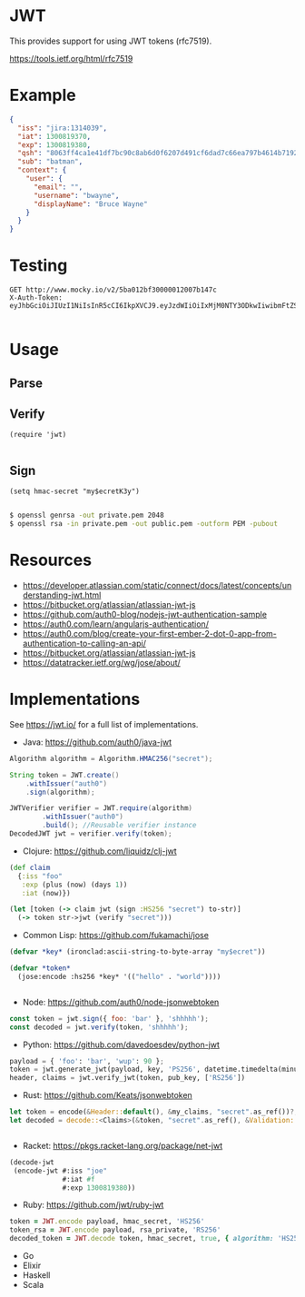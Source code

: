* JWT

This provides support for using JWT tokens (rfc7519).

https://tools.ietf.org/html/rfc7519

* Example

#+BEGIN_SRC json
  {
    "iss": "jira:1314039",
    "iat": 1300819370,
    "exp": 1300819380,
    "qsh": "8063ff4ca1e41df7bc90c8ab6d0f6207d491cf6dad7c66ea797b4614b71922e9",
    "sub": "batman",
    "context": {
      "user": {
        "email": "",
        "username": "bwayne",
        "displayName": "Bruce Wayne"
      }
    }
  }
#+END_SRC

* Testing

#+BEGIN_SRC http :pretty
GET http://www.mocky.io/v2/5ba012bf30000012007b147c
X-Auth-Token: eyJhbGciOiJIUzI1NiIsInR5cCI6IkpXVCJ9.eyJzdWIiOiIxMjM0NTY3ODkwIiwibmFtZSI6IkpvaG4gRG9lIiwiaWF0IjoxNTE2MjM5MDIyfQ.SflKxwRJSMeKKF2QT4fwpMeJf36POk6yJV_adQssw5c

#+END_SRC

#+RESULTS:
: {
:   "message": "success"
: }

* Usage

** Parse

** Verify

#+BEGIN_SRC elisp
(require 'jwt)

#+END_SRC

** Sign

#+BEGIN_SRC elisp
(setq hmac-secret "my$ecretK3y")

#+END_SRC

#+BEGIN_SRC sh
$ openssl genrsa -out private.pem 2048
$ openssl rsa -in private.pem -out public.pem -outform PEM -pubout

#+END_SRC

* Resources

- https://developer.atlassian.com/static/connect/docs/latest/concepts/understanding-jwt.html
- https://bitbucket.org/atlassian/atlassian-jwt-js
- https://github.com/auth0-blog/nodejs-jwt-authentication-sample
- https://auth0.com/learn/angularjs-authentication/
- https://auth0.com/blog/create-your-first-ember-2-dot-0-app-from-authentication-to-calling-an-api/
- https://bitbucket.org/atlassian/atlassian-jwt-js
- https://datatracker.ietf.org/wg/jose/about/

* Implementations

See https://jwt.io/ for a full list of implementations.

- Java: https://github.com/auth0/java-jwt

#+BEGIN_SRC java
  Algorithm algorithm = Algorithm.HMAC256("secret");

  String token = JWT.create()
      .withIssuer("auth0")
      .sign(algorithm);

  JWTVerifier verifier = JWT.require(algorithm)
          .withIssuer("auth0")
          .build(); //Reusable verifier instance
  DecodedJWT jwt = verifier.verify(token);
#+END_SRC

- Clojure: https://github.com/liquidz/clj-jwt

#+BEGIN_SRC clojure
  (def claim
    {:iss "foo"
     :exp (plus (now) (days 1))
     :iat (now)})

  (let [token (-> claim jwt (sign :HS256 "secret") to-str)]
    (-> token str->jwt (verify "secret")))
#+END_SRC

- Common Lisp: https://github.com/fukamachi/jose

#+BEGIN_SRC lisp
(defvar *key* (ironclad:ascii-string-to-byte-array "my$ecret"))

(defvar *token*
  (jose:encode :hs256 *key* '(("hello" . "world"))))


#+END_SRC

- Node: https://github.com/auth0/node-jsonwebtoken

#+BEGIN_SRC javascript
  const token = jwt.sign({ foo: 'bar' }, 'shhhhh');
  const decoded = jwt.verify(token, 'shhhhh');
#+END_SRC

- Python: https://github.com/davedoesdev/python-jwt

#+BEGIN_SRC python
payload = { 'foo': 'bar', 'wup': 90 };
token = jwt.generate_jwt(payload, key, 'PS256', datetime.timedelta(minutes=5))
header, claims = jwt.verify_jwt(token, pub_key, ['RS256'])

#+END_SRC


- Rust: https://github.com/Keats/jsonwebtoken

#+BEGIN_SRC rust
let token = encode(&Header::default(), &my_claims, "secret".as_ref())?;
let decoded = decode::<Claims>(&token, "secret".as_ref(), &Validation::default())?;


#+END_SRC

- Racket: https://pkgs.racket-lang.org/package/net-jwt

#+BEGIN_SRC scheme
  (decode-jwt
   (encode-jwt #:iss "joe"
               #:iat #f
               #:exp 1300819380))

#+END_SRC

- Ruby: https://github.com/jwt/ruby-jwt

#+BEGIN_SRC ruby
  token = JWT.encode payload, hmac_secret, 'HS256'
  token_rsa = JWT.encode payload, rsa_private, 'RS256'
  decoded_token = JWT.decode token, hmac_secret, true, { algorithm: 'HS256' }

#+END_SRC


- Go
- Elixir
- Haskell
- Scala
